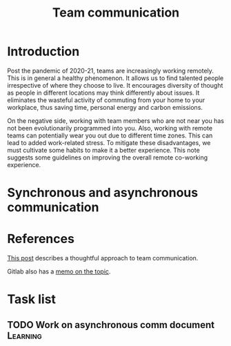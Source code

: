 #+title: Team communication
#+FILETAGS: :Manager:

* Introduction

Post the pandemic of 2020-21, teams are increasingly working
remotely. This is in general a healthy phenomenon. It allows us to
find talented people irrespective of where they choose to live. It
encourages diversity of thought as people in different locations may
think differently about issues. It eliminates the wasteful activity of
commuting from your home to your workplace, thus saving time, personal
energy and carbon emissions.

On the negative side, working with team members who are not near you
has not been evolutionarily programmed into you. Also, working with
remote teams can potentially wear you out due to different time
zones. This can lead to added work-related stress. To mitigate these
disadvantages, we must cultivate some habits to make it a better
experience. This note suggests some guidelines on improving the
overall remote co-working experience.


* Synchronous and asynchronous communication


* References

  [[https://medium.com/levelshealth/how-to-intentionally-structure-scale-company-communications-2c4774e1f8c8][This post]] describes a thoughtful approach to team communication.

  Gitlab also has a [[https://about.gitlab.com/handbook/communication/][memo on the topic]].


* Task list


** TODO Work on asynchronous comm document                         :Learning:
   :PROPERTIES:
   :Effort:   01:00
   :Benefit:  10
   :RATIO: 0.1
   :END:
